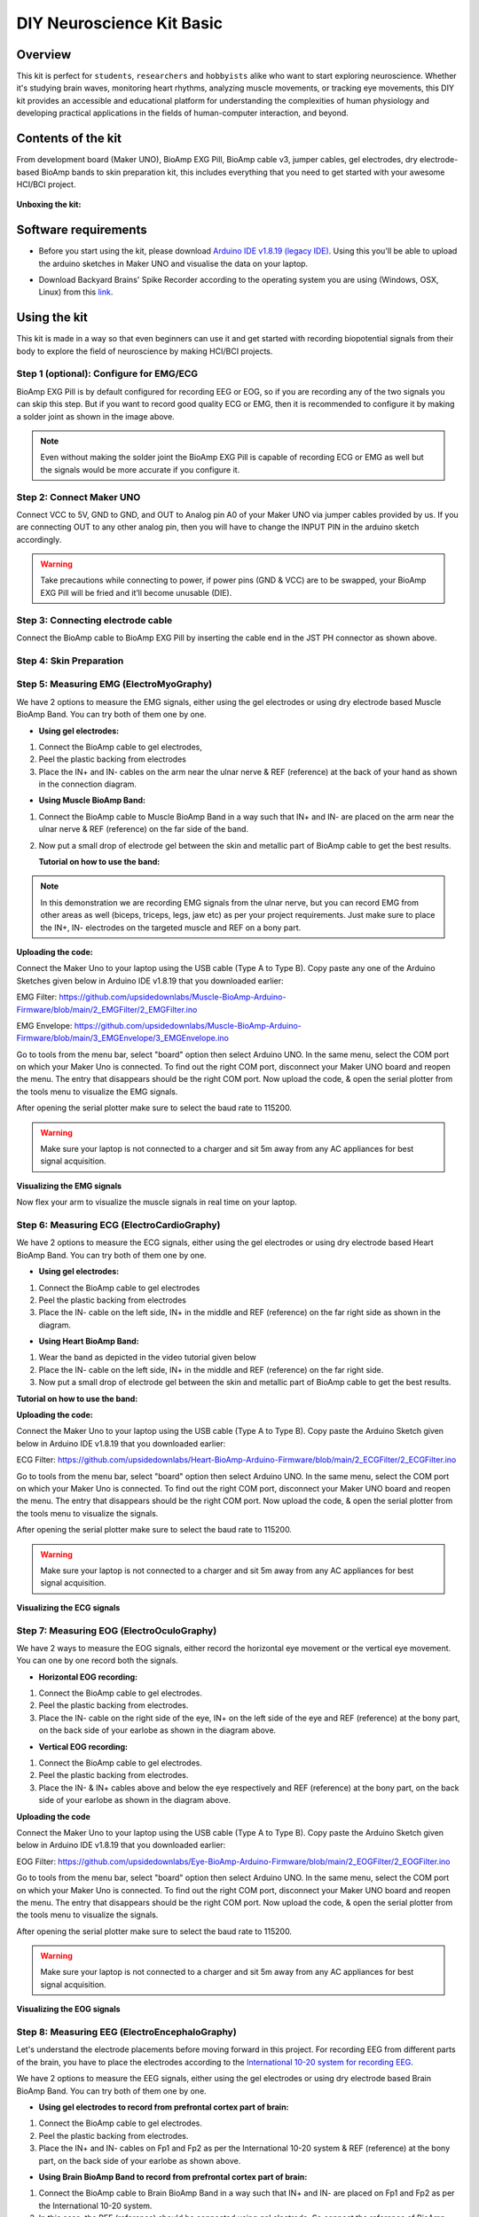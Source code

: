 .. _diy-neuroscience-kit-basic:

DIY Neuroscience Kit Basic
###########################

Overview
**********

This kit is perfect for ``students``, ``researchers`` and ``hobbyists`` alike who want to start exploring neuroscience. 
Whether it's studying brain waves, monitoring heart rhythms, analyzing muscle movements, or tracking eye movements, 
this DIY kit provides an accessible and educational platform for understanding the complexities of human physiology and 
developing practical applications in the fields of human-computer interaction, and beyond.

.. figure:: media/diy-neuroscience-kit-basic.*
    :align: center

Contents of the kit
********************

From development board (Maker UNO), BioAmp EXG Pill, BioAmp cable v3, jumper cables, gel electrodes,
dry electrode-based BioAmp bands to skin preparation kit, this includes everything that you need to get started with your awesome HCI/BCI project. 

.. figure:: media/kit-contents.*
    :align: center

**Unboxing the kit:**

.. youtube:: 7O9Bw8y5fQs
    :width: 100%
    :align: center

Software requirements
**********************

- Before you start using the kit, please download `Arduino IDE v1.8.19 (legacy IDE) <https://www.arduino.cc/en/software>`_. Using this you'll be able to upload the arduino sketches in Maker UNO and visualise the data on your laptop.
    
.. image:: media/arduino-ide.*

- Download Backyard Brains' Spike Recorder according to the operating system you are using (Windows, OSX, Linux) from this `link <https://backyardbrains.com/products/spikerecorder>`_.

.. image:: media/byb.*

Using the kit
**************

This kit is made in a way so that even beginners can use it and get started with recording biopotential signals from their body to explore the field of neuroscience by making HCI/BCI projects.

Step 1 (optional): Configure for EMG/ECG
=========================================

.. image:: media/configuration-emg-ecg.*

BioAmp EXG Pill is by default configured for recording EEG or EOG, so if you are recording any of the two signals 
you can skip this step. But if you want to record good quality ECG or EMG, then it is recommended to configure it 
by making a solder joint as shown in the image above.

.. note:: Even without making the solder joint the BioAmp EXG Pill is capable of recording ECG or EMG as well but the signals would be more accurate if you configure it.

Step 2: Connect Maker UNO
==========================

.. image:: media/connection-with-maker-uno.*

Connect VCC to 5V, GND to GND, and OUT to Analog pin A0 of your Maker UNO via jumper cables provided by us. If you are connecting OUT to any other analog pin, then you will have to change the INPUT PIN in the arduino sketch accordingly.

.. warning:: Take precautions while connecting to power, if power pins (GND & VCC) are to be swapped, your BioAmp EXG Pill will be fried and it’ll become unusable (DIE).

Step 3: Connecting electrode cable
===============================================

.. image:: media/bioamp-cable.*

Connect the BioAmp cable to BioAmp EXG Pill by inserting the cable end in the JST PH connector as shown above.

Step 4: Skin Preparation
===============================================


Step 5: Measuring EMG (ElectroMyoGraphy)
===============================================

We have 2 options to measure the EMG signals, either using the gel electrodes or using dry electrode based Muscle BioAmp Band. You can try both of them one by one.

- **Using gel electrodes:**

1. Connect the BioAmp cable to gel electrodes,
2. Peel the plastic backing from electrodes
3. Place the IN+ and IN- cables on the arm near the ulnar nerve & REF (reference) at the back of your hand as shown in the connection diagram.

.. image:: media/emg.*

- **Using Muscle BioAmp Band:**

1. Connect the BioAmp cable to Muscle BioAmp Band in a way such that IN+ and IN- are placed on the arm near the ulnar nerve & REF (reference) on the far side of the band.
2. Now put a small drop of electrode gel between the skin and metallic part of BioAmp cable to get the best results.

   **Tutorial on how to use the band:**

.. youtube:: xYZdw0aesa0
    :align: center
    :width: 100%

.. note:: In this demonstration we are recording EMG signals from the ulnar nerve, but you can record EMG from other areas as well (biceps, triceps, legs, jaw etc) as per your project requirements. Just make sure to place the IN+, IN- electrodes on the targeted muscle and REF on a bony part.

**Uploading the code:**

Connect the Maker Uno to your laptop using the USB cable (Type A to Type B). Copy paste any one of the Arduino Sketches given below in Arduino IDE v1.8.19 that you downloaded earlier:
    
EMG Filter: https://github.com/upsidedownlabs/Muscle-BioAmp-Arduino-Firmware/blob/main/2_EMGFilter/2_EMGFilter.ino

EMG Envelope: https://github.com/upsidedownlabs/Muscle-BioAmp-Arduino-Firmware/blob/main/3_EMGEnvelope/3_EMGEnvelope.ino

Go to tools from the menu bar, select "board" option then select Arduino UNO. In the same menu, 
select the COM port on which your Maker Uno is connected. To find out the right COM port, 
disconnect your Maker UNO board and reopen the menu. The entry that disappears should be the 
right COM port. Now upload the code, & open the serial plotter from the tools menu to visualize 
the EMG signals. 

After opening the serial plotter make sure to select the baud rate to 115200.

.. warning:: Make sure your laptop is not connected to a charger and sit 5m away from any AC appliances for best signal acquisition.

**Visualizing the EMG signals**

Now flex your arm to visualize the muscle signals in real time on your laptop.

.. image:: media/EMGEnvelop.*

Step 6: Measuring ECG (ElectroCardioGraphy)
===============================================

We have 2 options to measure the ECG signals, either using the gel electrodes or using dry electrode based Heart BioAmp Band. You can try both of them one by one.

- **Using gel electrodes:**

1. Connect the BioAmp cable to gel electrodes
2. Peel the plastic backing from electrodes
3. Place the IN- cable on the left side, IN+ in the middle and REF (reference) on the far right side as shown in the diagram.

.. image:: media/ecg.*

- **Using Heart BioAmp Band:**

1. Wear the band as depicted in the video tutorial given below
2. Place the IN- cable on the left side, IN+ in the middle and REF (reference) on the far right side.
3. Now put a small drop of electrode gel between the skin and metallic part of BioAmp cable to get the best results.

**Tutorial on how to use the band:**

.. youtube:: fr5iORsVyUM
    :align: center
    :width: 100%

**Uploading the code:**

Connect the Maker Uno to your laptop using the USB cable (Type A to Type B). Copy paste the Arduino Sketch given below in Arduino IDE v1.8.19 that you downloaded earlier:
    
ECG Filter: https://github.com/upsidedownlabs/Heart-BioAmp-Arduino-Firmware/blob/main/2_ECGFilter/2_ECGFilter.ino

Go to tools from the menu bar, select "board" option then select Arduino UNO. In the same menu, 
select the COM port on which your Maker Uno is connected. To find out the right COM port, 
disconnect your Maker UNO board and reopen the menu. The entry that disappears should be the 
right COM port. Now upload the code, & open the serial plotter from the tools menu to visualize 
the signals. 

After opening the serial plotter make sure to select the baud rate to 115200.

.. warning:: Make sure your laptop is not connected to a charger and sit 5m away from any AC appliances for best signal acquisition.

**Visualizing the ECG signals**

.. image:: media/bioamp-Exg-Pill-ECG.*

Step 7: Measuring EOG (ElectroOculoGraphy)
===============================================

We have 2 ways to measure the EOG signals, either record the horizontal eye movement or the vertical eye movement. You can one by one record both the signals.

- **Horizontal EOG recording:**

.. image:: media/eog-horizontal.*

1. Connect the BioAmp cable to gel electrodes.
2. Peel the plastic backing from electrodes.
3. Place the IN- cable on the right side of the eye, IN+ on the left side of the eye and REF (reference) at the bony part, on the back side of your earlobe as shown in the diagram above.

- **Vertical EOG recording:**

.. image:: media/eog-vertical.*

1. Connect the BioAmp cable to gel electrodes.
2. Peel the plastic backing from electrodes.
3. Place the IN- & IN+ cables above and below the eye respectively and REF (reference) at the bony part, on the back side of your earlobe as shown in the diagram above.

**Uploading the code**

Connect the Maker Uno to your laptop using the USB cable (Type A to Type B). Copy paste the Arduino Sketch given below in Arduino IDE v1.8.19 that you downloaded earlier:
    
EOG Filter: https://github.com/upsidedownlabs/Eye-BioAmp-Arduino-Firmware/blob/main/2_EOGFilter/2_EOGFilter.ino

Go to tools from the menu bar, select "board" option then select Arduino UNO. In the same menu, 
select the COM port on which your Maker Uno is connected. To find out the right COM port, 
disconnect your Maker UNO board and reopen the menu. The entry that disappears should be the 
right COM port. Now upload the code, & open the serial plotter from the tools menu to visualize 
the signals. 

After opening the serial plotter make sure to select the baud rate to 115200.

.. warning:: Make sure your laptop is not connected to a charger and sit 5m away from any AC appliances for best signal acquisition.

**Visualizing the EOG signals**

.. image:: media/bioamp-exg-pill-eog.*

Step 8: Measuring EEG (ElectroEncephaloGraphy)
===============================================

Let's understand the electrode placements before moving forward in this project. For recording EEG from 
different parts of the brain, you have to place the electrodes according to the `International 10-20 system for recording EEG <https://en.wikipedia.org/wiki/10%E2%80%9320_system_(EEG)>`_.

.. image:: media/10-20-system.*
    :width: 80%

We have 2 options to measure the EEG signals, either using the gel electrodes or using dry electrode based Brain BioAmp Band. You can try both of them one by one.

- **Using gel electrodes to record from prefrontal cortex part of brain:**

.. image:: media/eeg.*

1. Connect the BioAmp cable to gel electrodes.
2. Peel the plastic backing from electrodes.
3. Place the IN+ and IN- cables on Fp1 and Fp2 as per the International 10-20 system & REF (reference) at the bony part, on the back side of your earlobe as shown above.

- **Using Brain BioAmp Band to record from prefrontal cortex part of brain:**

1. Connect the BioAmp cable to Brain BioAmp Band in a way such that IN+ and IN- are placed on Fp1 and Fp2 as per the International 10-20 system.
2. In this case, the REF (reference) should be connected using gel electrode. So connect the reference of BioAmp cable to the gel electrode, peel the plastic backing and place it at the bony part, on the back side of your earlobe.
3. Now put a small drop of electrode gel on the dry electrodes (IN+ and IN-) between the skin and metallic part of BioAmp cable to get the best results.

.. note:: Similarly you can use the band to record EEG signals from the visual cortex part of brain by placing the dry electrodes on O1 and O2 instead of Fp1 and Fp2. Everything else will remain the same.

**Tutorial on how to use the band:**

.. youtube:: O6qp7teT-sM
    :align: center
    :width: 100%

**Uploading the code**

Connect the Maker Uno to your laptop using the USB cable (Type A to Type B). Copy paste the Arduino Sketch given below in Arduino IDE v1.8.19 that you downloaded earlier:
    
`Spike recorder arduino code <https://raw.githubusercontent.com/BackyardBrains/SpikerShield/master/Muscle/Arduino%20Code/SpikeRecorder/SpikeRecorderSpikerShield_V1_1.ino>`_

Go to tools from the menu bar, select "board" option then select Arduino UNO. In the same menu, 
select the COM port on which your Maker Uno is connected. To find out the right COM port, 
disconnect your Maker UNO board and reopen the menu. The entry that disappears should be the 
right COM port. Now upload the code.

.. warning:: Make sure your laptop is not connected to a charger and sit 5m away from any AC appliances for best signal acquisition.

**Visualizing the EEG signals**

Open the Spike Recorder software. When the Spike Recorder starts, it will start recording from your microphone. To change that, go to the settings by clicking 
the first icon on the top left corner of the screen, select the COM port on which the Maker UNO is connected and click on connect. 

.. figure:: media/spike-recorder-configurations.*

Mute the speakers and apply the 50Hz notch filter by clicking on the checkbox as shown in the screenshot above. You should 
set the low band pass filter to 1Hz and high bandpass filter to 40Hz as we are only recording the EEG signals which range between 
these frequencies.

Now everything is configured and connected. So close the settings window and start recording EEG signals.

.. figure:: media/bioamp-exg-pill-eeg.*

The signals that you can see on the screen right now are originating from prefrontal cortex part of your brain and propagating through all the layers to the surface of your skin.

To record these EEG signals, you have placed the electrodes on the forehead (Fp1 & Fp2), then BioAmp EXG Pill is amplifying those signals so that we can detect it and finally sending it to the ADC (Analog to Digital Convertor) of your Arduino Uno. Ultimately the signals are being visualized in Spike Recorder software.

We hope everything is clear now and you understand how the signals are propagating from your brain to the screen of the laptop.

**Features of Spike Recorder that you can explore:**

- Increase or decrease the scale of the Y axis by clicking on the + and - icons respecitively that is present on the left side of the graph.
- Increase or decrease the X axis timescale by sliding up and down on the scroll wheel of the mouse.
- Visualize the FFT graph by clicking on the FFT icon on top left size of the screen.
- Record the data in .wav format by clicking the record icon on the top right corner. You can convert this data in any other format according to your project requirements.
- Listen to the signals by clicking the volume icon on the top right corner. No don't smile right now, that's how your brain sounds like :P

Some Project Ideas
*********************

.. only:: html

    .. article-info::
      :avatar: media/instructables.svg
      :avatar-link: https://www.instructables.com/member/Upside+Down+Labs/
      :avatar-outline: muted
      :author: Upside Down Labs on Instructables:
      :class-container: sd-p-2 sd-rounded-1

    .. grid:: 2 2 2 2
        :margin: 4 4 0 0 
        :gutter: 2

        .. grid-item-card:: Recording EEG from visual cortex
            :text-align: center
            :link: https://www.instructables.com/Recording-EEG-From-Visual-Cortex-of-Brain-Using-Bi/

        .. grid-item-card:: Measuring heart rate
            :text-align: center
            :link: https://www.instructables.com/Measuring-Heart-Rate-Using-BioAmp-EXG-Pill/

        .. grid-item-card:: Detecting heart beats
            :text-align: center
            :link: https://www.instructables.com/Detecting-Heart-Beats-Using-BioAmp-EXG-Pill/

        .. grid-item-card:: Creating a drowsiness detector
            :text-align: center
            :link: https://www.instructables.com/Drowsiness-Detector-by-Detecting-EOG-Signals-Using/

        .. grid-item-card:: Detecting eye blinks
            :text-align: center
            :link: https://www.instructables.com/Eye-Blink-Detection-by-Recording-EOG-Using-BioAmp-/

    These are some of the project ideas but the possibilities are endless. So create your own Human Computer Interface (HCI) and 
    Brain Computer Interface (BCI) projects and share them with us at contact@upsidedownlabs.tech.


.. only:: latex

    Here are some project ideas that you can try making at your home. Click on the links below to get the step by step guides to build the projects.

    1. `Recording EEG from visual cortex <https://www.instructables.com/Recording-EEG-From-Visual-Cortex-of-Brain-Using-Bi/>`_
    2. `Measuring heart rate <https://www.instructables.com/Measuring-Heart-Rate-Using-BioAmp-EXG-Pill/>`_
    3. `Detecting heart beats <https://www.instructables.com/Detecting-Heart-Beats-Using-BioAmp-EXG-Pill/>`_
    4. `Creating a drowsiness detector <https://www.instructables.com/Drowsiness-Detector-by-Detecting-EOG-Signals-Using/>`_
    5. `Detecting eye blinks <https://www.instructables.com/Eye-Blink-Detection-by-Recording-EOG-Using-BioAmp-/>`_

    These are some of the project ideas but the possibilities are endless. So create your own Human Computer Interface (HCI) and 
    Brain Computer Interface (BCI) projects and share them with us at contact@upsidedownlabs.tech
